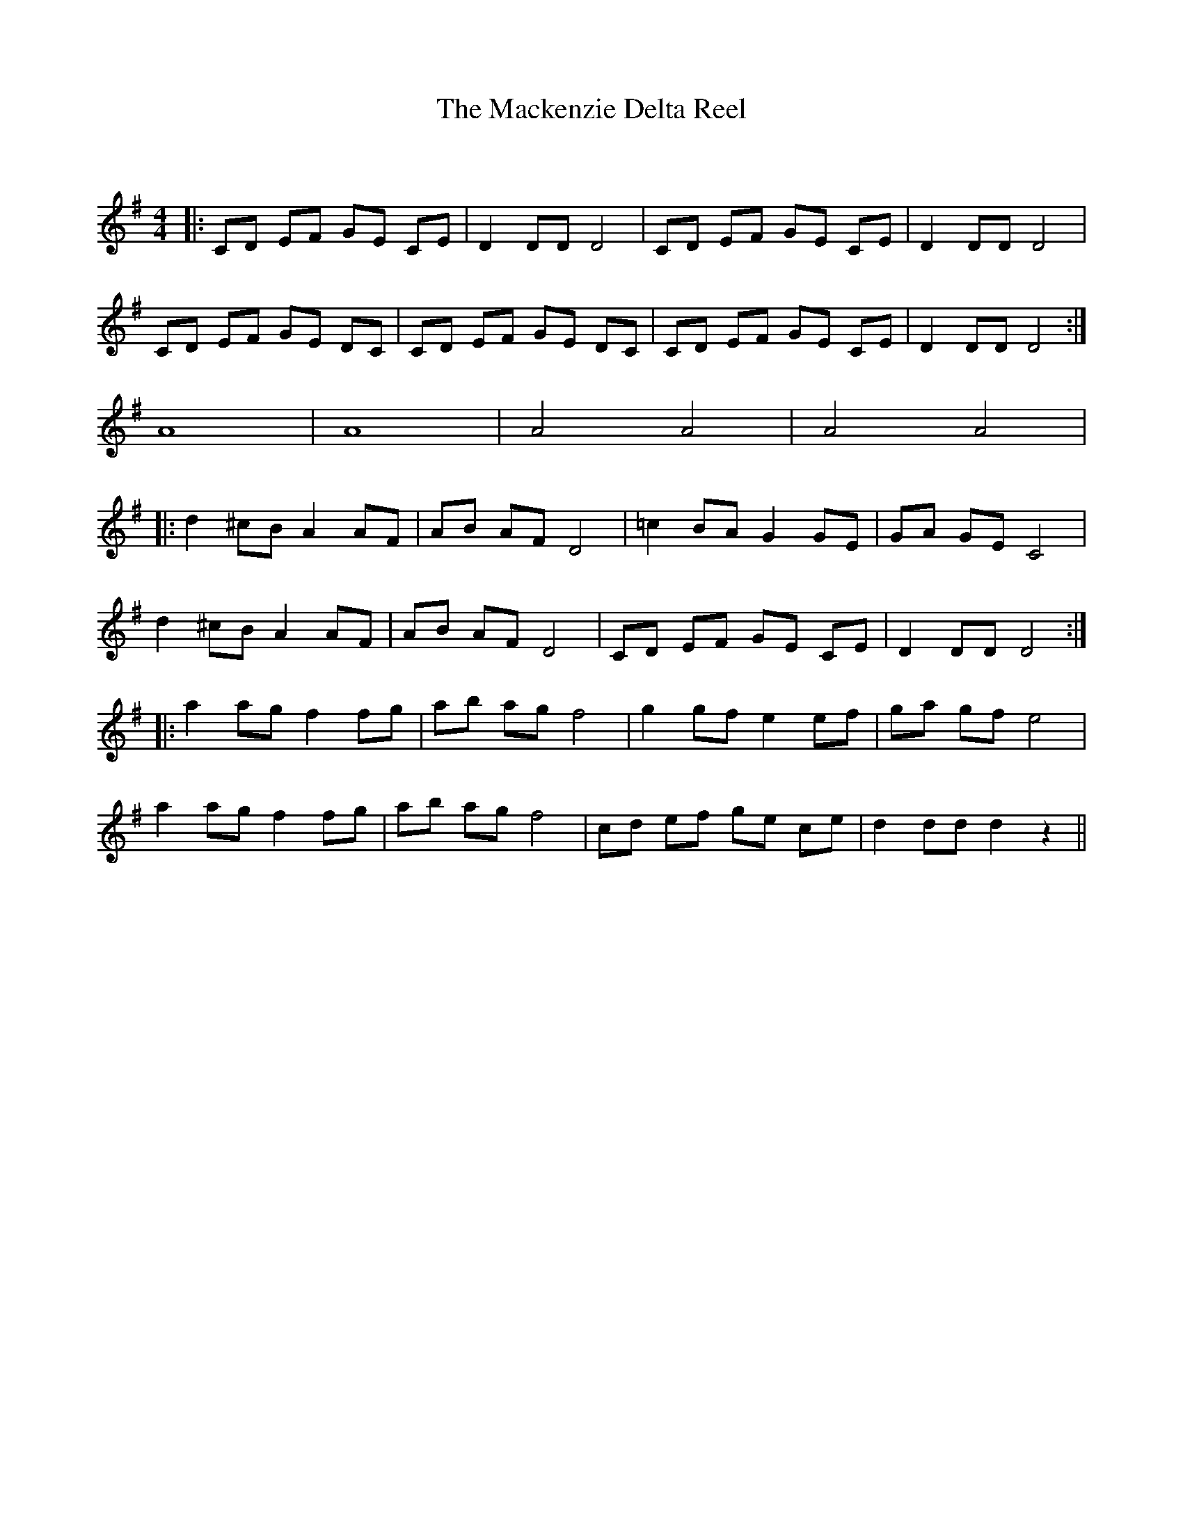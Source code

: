 X:1
T: The Mackenzie Delta Reel
C:
R:Reel
Q: 232
K:G
M:4/4
L:1/8
|:CD EF GE CE|D2 DD D4|CD EF GE CE|D2 DD D4|
CD EF GE DC|CD EF GE DC|CD EF GE CE|D2 DD D4:|
A8|A8|A4 A4|A4 A4|
|:d2 ^cB A2 AF|AB AF D4|=c2 BA G2 GE|GA GE C4|
d2 ^cB A2 AF|AB AF D4|CD EF GE CE|D2 DD D4:|
|:a2 ag f2 fg|ab ag f4|g2 gf e2 ef|ga gf e4|
a2 ag f2 fg|ab ag f4|cd ef ge ce|d2 dd d2 z2||
